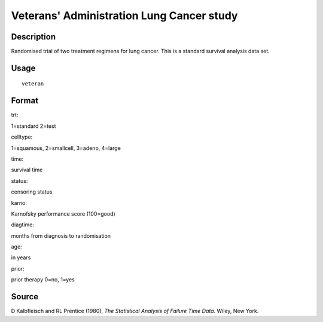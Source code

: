 +--------------------------------------+--------------------------------------+
| veteran                              |
| R Documentation                      |
+--------------------------------------+--------------------------------------+

Veterans' Administration Lung Cancer study
------------------------------------------

Description
~~~~~~~~~~~

Randomised trial of two treatment regimens for lung cancer. This is a
standard survival analysis data set.

Usage
~~~~~

::

    veteran

Format
~~~~~~

trt:

1=standard 2=test

celltype:

1=squamous, 2=smallcell, 3=adeno, 4=large

time:

survival time

status:

censoring status

karno:

Karnofsky performance score (100=good)

diagtime:

months from diagnosis to randomisation

age:

in years

prior:

prior therapy 0=no, 1=yes

Source
~~~~~~

D Kalbfleisch and RL Prentice (1980), *The Statistical Analysis of
Failure Time Data*. Wiley, New York.
